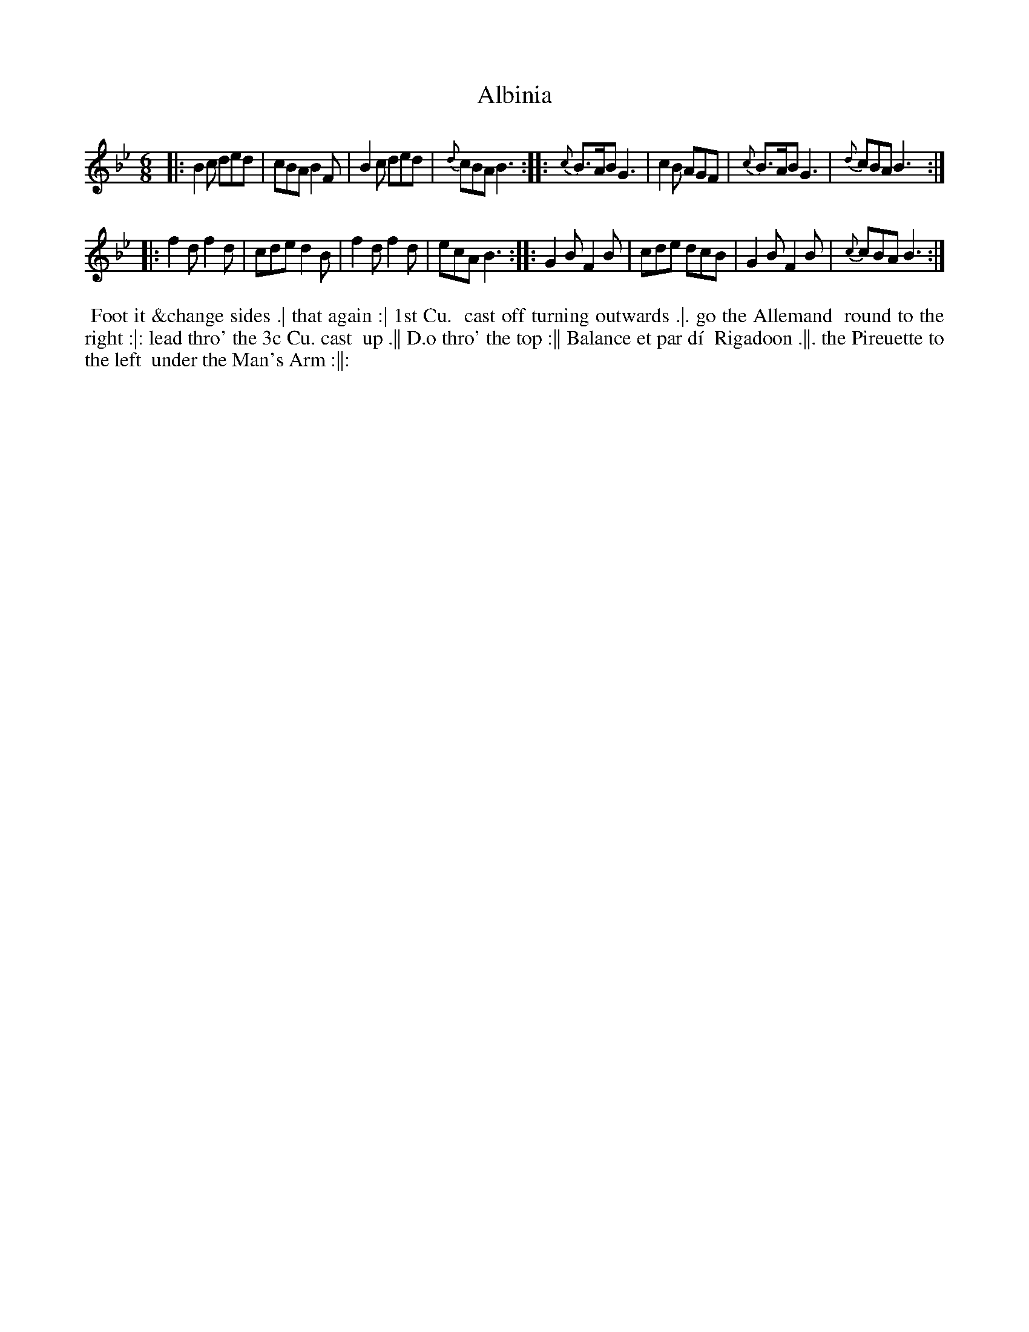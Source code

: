 X: 026
T: Albinia
B: 204 Favourite Country Dances
N: Published by Straight & Skillern, London ca.1775
F: http://imslp.org/wiki/204_Favourite_Country_Dances_(Various) p.13 #26
Z: 2014 John Chambers <jc:trillian.mit.edu>
M: 6/8
L: 1/8
K: Bb
%  - - - - - - - - - - - - - - - - - - - - - - - - -
|: B2c ded | cBA B2F | B2c ded | {d}cBA B3 :|\
|: {c}B>AB G3 | c2B AGF | {c}B>AB G3 | {d}cBA B3 :|
|: f2d f2d | cde d2B | f2d f2d | ecA B3 :|\
|: G2B F2B | cde dcB | G2B F2B | {c}cBA B3 :|
%  - - - - - - - - - - - - - - - - - - - - - - - - -
%%begintext align
%% Foot it &change sides .| that again :| 1st Cu.
%% cast off turning outwards .|. go the Allemand
%% round to the right :|: lead thro' the 3c Cu. cast
%% up .|| D.o thro' the top :|| Balance et par d\'i
%% Rigadoon .||. the Pireuette to the left
%% under the Man's Arm :||:
%%endtext
